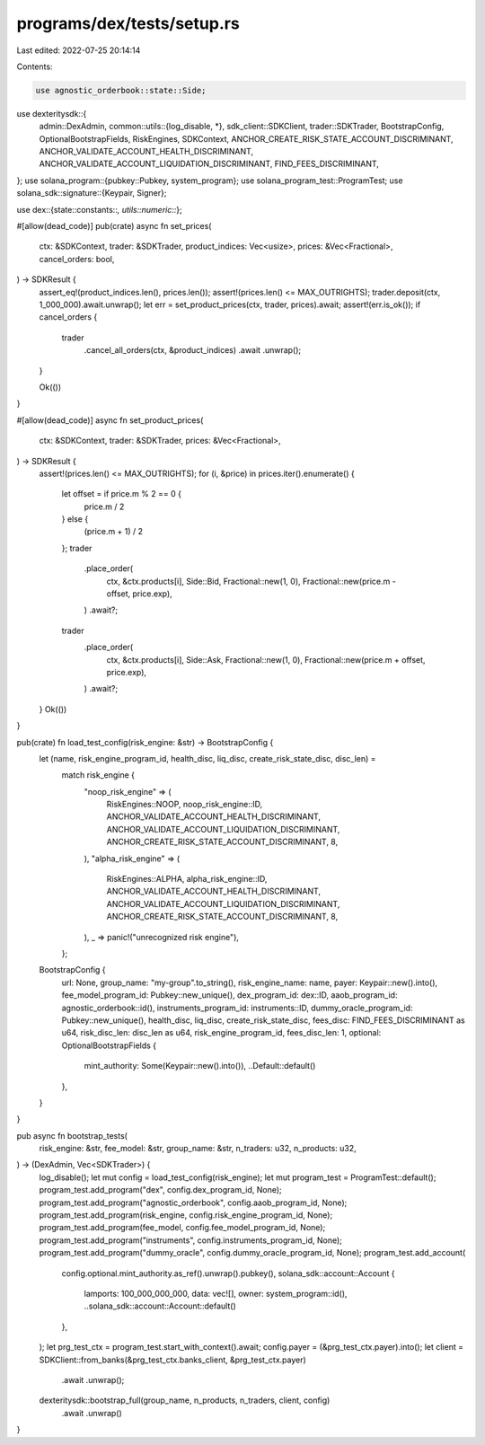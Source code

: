programs/dex/tests/setup.rs
===========================

Last edited: 2022-07-25 20:14:14

Contents:

.. code-block:: rs

    use agnostic_orderbook::state::Side;
use dexteritysdk::{
    admin::DexAdmin,
    common::utils::{log_disable, *},
    sdk_client::SDKClient,
    trader::SDKTrader,
    BootstrapConfig, OptionalBootstrapFields, RiskEngines, SDKContext,
    ANCHOR_CREATE_RISK_STATE_ACCOUNT_DISCRIMINANT, ANCHOR_VALIDATE_ACCOUNT_HEALTH_DISCRIMINANT,
    ANCHOR_VALIDATE_ACCOUNT_LIQUIDATION_DISCRIMINANT, FIND_FEES_DISCRIMINANT,
};
use solana_program::{pubkey::Pubkey, system_program};
use solana_program_test::ProgramTest;
use solana_sdk::signature::{Keypair, Signer};

use dex::{state::constants::*, utils::numeric::*};

#[allow(dead_code)]
pub(crate) async fn set_prices(
    ctx: &SDKContext,
    trader: &SDKTrader,
    product_indices: Vec<usize>,
    prices: &Vec<Fractional>,
    cancel_orders: bool,
) -> SDKResult {
    assert_eq!(product_indices.len(), prices.len());
    assert!(prices.len() <= MAX_OUTRIGHTS);
    trader.deposit(ctx, 1_000_000).await.unwrap();
    let err = set_product_prices(ctx, trader, prices).await;
    assert!(err.is_ok());
    if cancel_orders {
        trader
            .cancel_all_orders(ctx, &product_indices)
            .await
            .unwrap();
    }

    Ok(())
}

#[allow(dead_code)]
async fn set_product_prices(
    ctx: &SDKContext,
    trader: &SDKTrader,
    prices: &Vec<Fractional>,
) -> SDKResult {
    assert!(prices.len() <= MAX_OUTRIGHTS);
    for (i, &price) in prices.iter().enumerate() {
        let offset = if price.m % 2 == 0 {
            price.m / 2
        } else {
            (price.m + 1) / 2
        };
        trader
            .place_order(
                ctx,
                &ctx.products[i],
                Side::Bid,
                Fractional::new(1, 0),
                Fractional::new(price.m - offset, price.exp),
            )
            .await?;

        trader
            .place_order(
                ctx,
                &ctx.products[i],
                Side::Ask,
                Fractional::new(1, 0),
                Fractional::new(price.m + offset, price.exp),
            )
            .await?;
    }
    Ok(())
}

pub(crate) fn load_test_config(risk_engine: &str) -> BootstrapConfig {
    let (name, risk_engine_program_id, health_disc, liq_disc, create_risk_state_disc, disc_len) =
        match risk_engine {
            "noop_risk_engine" => (
                RiskEngines::NOOP,
                noop_risk_engine::ID,
                ANCHOR_VALIDATE_ACCOUNT_HEALTH_DISCRIMINANT,
                ANCHOR_VALIDATE_ACCOUNT_LIQUIDATION_DISCRIMINANT,
                ANCHOR_CREATE_RISK_STATE_ACCOUNT_DISCRIMINANT,
                8,
            ),
            "alpha_risk_engine" => (
                RiskEngines::ALPHA,
                alpha_risk_engine::ID,
                ANCHOR_VALIDATE_ACCOUNT_HEALTH_DISCRIMINANT,
                ANCHOR_VALIDATE_ACCOUNT_LIQUIDATION_DISCRIMINANT,
                ANCHOR_CREATE_RISK_STATE_ACCOUNT_DISCRIMINANT,
                8,
            ),
            _ => panic!("unrecognized risk engine"),
        };

    BootstrapConfig {
        url: None,
        group_name: "my-group".to_string(),
        risk_engine_name: name,
        payer: Keypair::new().into(),
        fee_model_program_id: Pubkey::new_unique(),
        dex_program_id: dex::ID,
        aaob_program_id: agnostic_orderbook::id(),
        instruments_program_id: instruments::ID,
        dummy_oracle_program_id: Pubkey::new_unique(),
        health_disc,
        liq_disc,
        create_risk_state_disc,
        fees_disc: FIND_FEES_DISCRIMINANT as u64,
        risk_disc_len: disc_len as u64,
        risk_engine_program_id,
        fees_disc_len: 1,
        optional: OptionalBootstrapFields {
            mint_authority: Some(Keypair::new().into()),
            ..Default::default()
        },
    }
}

pub async fn bootstrap_tests(
    risk_engine: &str,
    fee_model: &str,
    group_name: &str,
    n_traders: u32,
    n_products: u32,
) -> (DexAdmin, Vec<SDKTrader>) {
    log_disable();
    let mut config = load_test_config(risk_engine);
    let mut program_test = ProgramTest::default();
    program_test.add_program("dex", config.dex_program_id, None);
    program_test.add_program("agnostic_orderbook", config.aaob_program_id, None);
    program_test.add_program(risk_engine, config.risk_engine_program_id, None);
    program_test.add_program(fee_model, config.fee_model_program_id, None);
    program_test.add_program("instruments", config.instruments_program_id, None);
    program_test.add_program("dummy_oracle", config.dummy_oracle_program_id, None);
    program_test.add_account(
        config.optional.mint_authority.as_ref().unwrap().pubkey(),
        solana_sdk::account::Account {
            lamports: 100_000_000_000,
            data: vec![],
            owner: system_program::id(),
            ..solana_sdk::account::Account::default()
        },
    );
    let prg_test_ctx = program_test.start_with_context().await;
    config.payer = (&prg_test_ctx.payer).into();
    let client = SDKClient::from_banks(&prg_test_ctx.banks_client, &prg_test_ctx.payer)
        .await
        .unwrap();
    dexteritysdk::bootstrap_full(group_name, n_products, n_traders, client, config)
        .await
        .unwrap()
}


